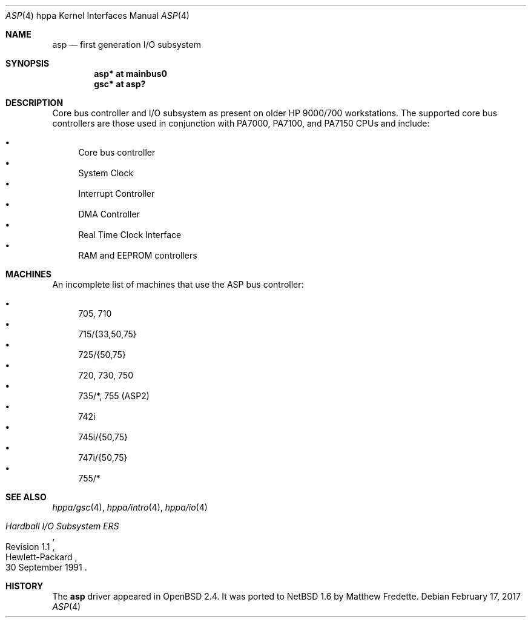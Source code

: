.\"	$NetBSD: asp.4,v 1.1 2014/02/24 07:23:40 skrll Exp $
.\"
.\"	$OpenBSD: asp.4,v 1.15 2003/08/31 20:53:33 jmc Exp $
.\"
.\" Copyright (c) 1999 Michael Shalayeff
.\" All rights reserved.
.\"
.\" Redistribution and use in source and binary forms, with or without
.\" modification, are permitted provided that the following conditions
.\" are met:
.\" 1. Redistributions of source code must retain the above copyright
.\"    notice, this list of conditions and the following disclaimer.
.\" 2. Redistributions in binary form must reproduce the above copyright
.\"    notice, this list of conditions and the following disclaimer in the
.\"    documentation and/or other materials provided with the distribution.
.\"
.\" THIS SOFTWARE IS PROVIDED BY THE AUTHOR ``AS IS'' AND ANY EXPRESS OR
.\" IMPLIED WARRANTIES, INCLUDING, BUT NOT LIMITED TO, THE IMPLIED WARRANTIES
.\" OF MERCHANTABILITY AND FITNESS FOR A PARTICULAR PURPOSE ARE DISCLAIMED.
.\" IN NO EVENT SHALL THE AUTHOR BE LIABLE FOR ANY DIRECT, INDIRECT,
.\" INCIDENTAL, SPECIAL, EXEMPLARY, OR CONSEQUENTIAL DAMAGES (INCLUDING, BUT
.\" NOT LIMITED TO, PROCUREMENT OF SUBSTITUTE GOODS OR SERVICES; LOSS OF USE,
.\" DATA, OR PROFITS; OR BUSINESS INTERRUPTION) HOWEVER CAUSED AND ON ANY
.\" THEORY OF LIABILITY, WHETHER IN CONTRACT, STRICT LIABILITY, OR TORT
.\" (INCLUDING NEGLIGENCE OR OTHERWISE) ARISING IN ANY WAY OUT OF THE USE OF
.\" THIS SOFTWARE, EVEN IF ADVISED OF THE POSSIBILITY OF SUCH DAMAGE.
.\"
.Dd February 17, 2017
.Dt ASP 4 hppa
.Os
.Sh NAME
.Nm asp
.Nd first generation I/O subsystem
.Sh SYNOPSIS
.Cd "asp*    at mainbus0"
.Cd "gsc*    at asp?"
.Sh DESCRIPTION
Core bus controller and I/O subsystem as present on older HP 9000/700
workstations.
The supported core bus controllers are those used in conjunction with
.Tn PA7000 ,
.Tn PA7100 ,
and
.Tn PA7150
CPUs and include:
.Pp
.Bl -bullet -compact
.It
Core bus controller
.It
System Clock
.It
Interrupt Controller
.It
DMA Controller
.It
Real Time Clock Interface
.It
RAM and EEPROM controllers
.El
.Sh MACHINES
An incomplete list of machines that use the
.Tn ASP
bus controller:
.Pp
.Bl -bullet -compact
.It
705, 710
.It
715/{33,50,75}
.It
725/{50,75}
.It
720, 730, 750
.It
735/*, 755 (ASP2)
.It
742i
.It
745i/{50,75}
.It
747i/{50,75}
.It
755/*
.El
.Sh SEE ALSO
.Xr hppa/gsc 4 ,
.Xr hppa/intro 4 ,
.Xr hppa/io 4
.Rs
.%T "Hardball I/O Subsystem ERS"
.%N Revision 1.1
.%D 30 September 1991
.%Q Hewlett-Packard
.Re
.Sh HISTORY
The
.Nm
driver
appeared in
.Ox 2.4 .
It was ported to
.Nx 1.6
by Matthew Fredette.
